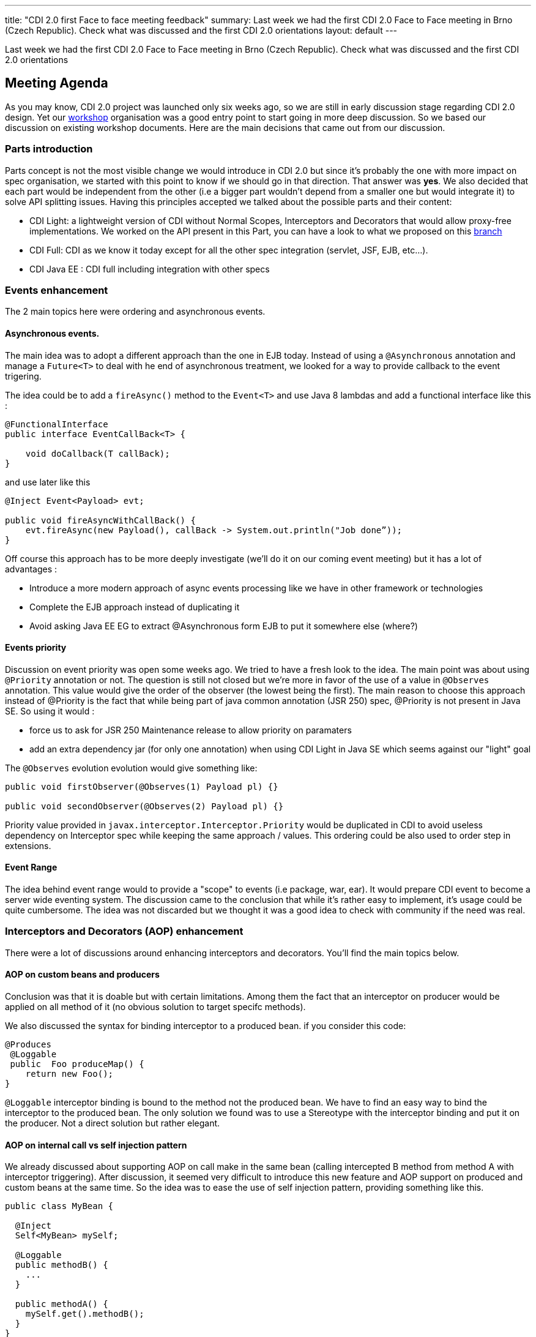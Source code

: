 ---
title: "CDI 2.0 first Face to face meeting feedback"
summary: Last week we had the first CDI 2.0 Face to Face meeting in Brno (Czech Republic). Check what was discussed and the first CDI 2.0 orientations
layout: default
---

Last week we had the first CDI 2.0 Face to Face meeting in Brno (Czech Republic). Check what was discussed and the first CDI 2.0 orientations

== Meeting Agenda

As you may know, CDI 2.0 project was launched only six weeks ago, so we are still in early discussion stage regarding CDI 2.0 design. Yet our link:/news/2014/10/06/CDI-20_working_method/[workshop^] organisation was a good entry point to start going in more deep discussion. So we based our discussion on existing workshop documents. Here are the main decisions that came out from our discussion.

=== Parts introduction

Parts concept is not the most visible change we would introduce in CDI 2.0 but since it's probably the one with more impact on spec organisation, we started with this point to know if we should go in that direction. That answer was *yes*.
We also decided that each part would be independent from the other (i.e a bigger part wouldn't depend from a smaller one but would integrate it) to solve API splitting issues. Having this principles accepted we talked about the possible parts and their content:

* CDI Light: a lightweight version of CDI without Normal Scopes, Interceptors and Decorators that would allow proxy-free implementations. We worked on the API present in this Part, you can have a look to what we proposed on this https://github.com/antoinesd/cdi-spec/tree/CDI_20_LIGHT[branch^]

* CDI Full: CDI as we know it today except for all the other spec integration (servlet, JSF, EJB, etc...).

* CDI Java EE : CDI full including integration with other specs


=== Events enhancement

The 2 main topics here were ordering and asynchronous events.

==== Asynchronous events.

The main idea was to adopt a different approach than the one in EJB today. Instead of using a `@Asynchronous` annotation and manage a `Future<T>` to deal with he end of asynchronous treatment, we looked for a way to provide callback to the event trigering.

The idea could be to add a `fireAsync()` method to the `Event<T>` and use Java 8 lambdas and add a functional interface like this :

[source,java]
----
@FunctionalInterface
public interface EventCallBack<T> {

    void doCallback(T callBack);
}
----

and use later like this

[source,java]
----
@Inject Event<Payload> evt; 

public void fireAsyncWithCallBack() { 
    evt.fireAsync(new Payload(), callBack -> System.out.println("Job done”));
}

----

Off course this approach has to be more deeply investigate (we'll do it on our coming event meeting) but it has a lot of advantages :

* Introduce a more modern approach of async events processing like we have in other framework or technologies
* Complete the EJB approach instead of duplicating it
* Avoid asking Java EE EG to extract @Asynchronous form EJB to put it somewhere else (where?)

==== Events priority

Discussion on event priority was open some weeks ago. We tried to have a fresh look to the idea. The main point was about using `@Priority` annotation or not. The question is still not closed but we're more in favor of the use of a value in `@Observes` annotation. This value would give the order of the observer (the lowest being the first).
The main reason to choose this approach instead of @Priority is the fact that while being part of java common annotation (JSR 250) spec, @Priority is not present in Java SE. So using it would :

* force us to ask for JSR 250 Maintenance release to allow priority on paramaters
* add an extra dependency jar (for only one annotation) when using CDI Light in Java SE which seems against our "light" goal

The `@Observes` evolution evolution would give something like:

[source,java]
----
public void firstObserver(@Observes(1) Payload pl) {}

public void secondObserver(@Observes(2) Payload pl) {}
----

Priority value provided in `javax.interceptor.Interceptor.Priority` would be duplicated in CDI to avoid useless dependency on Interceptor spec while keeping the same approach / values.
This ordering could be also used to order step in extensions.

==== Event Range

The idea behind event range would to provide a "scope" to events (i.e package, war, ear). It would prepare CDI event to become a server wide eventing system.
The discussion came to the conclusion that while it's rather easy to implement, it's usage could be quite cumbersome.
The idea was not discarded but we thought it was a good idea to check with community if the need was real.


=== Interceptors and Decorators (AOP) enhancement

There were a lot of discussions around enhancing interceptors and decorators. You'll find the main topics below.

==== AOP on custom beans and producers

Conclusion was that it is doable but with certain limitations. Among them the fact that an interceptor on producer would be applied on all method of it (no obvious solution to target specifc methods).

We also discussed the syntax for binding interceptor to a produced bean. if you consider this code:

[source,java]
----
@Produces
 @Loggable
 public  Foo produceMap() { 
    return new Foo(); 
}
----

`@Loggable` interceptor binding is bound to the method not the produced bean. We have to find an easy way to bind the interceptor to the produced bean.
The only solution we found was to use a Stereotype with the interceptor binding and put it on the producer. Not a direct solution but rather elegant.

==== AOP on internal call vs self injection pattern

We already discussed about supporting AOP on call make in the same bean (calling intercepted B method from method A with interceptor triggering).
After discussion, it seemed very difficult to introduce this new feature and AOP support on produced and custom beans at the same time. So the idea was to ease the use of self injection pattern, providing something like this.

[source,java]
----
public class MyBean {

  @Inject
  Self<MyBean> mySelf;

  @Loggable
  public methodB() {
    ...
  }

  public methodA() {
    mySelf.get().methodB();
  }
}
----

less elegant than having it directly on internal call but still useful.

==== Other AOP topics

We also discussed about the following topics:

* *relaunching the idea of supporting decorator without interface* like it was requested in https://issues.jboss.org/browse/CDI-403[CDI-403^] and before that in https://issues.jboss.org/browse/CDI-224[CDI-224^].
* *standardise the https://deltaspike.apache.org/documentation/partial-bean.html[partial bean] feature from Deltaspike*. For those who don't know this feature an example can be found https://github.com/jboss-developer/jboss-wfk-quickstarts/tree/2.6.0.Final/deltaspike-partialbean-advanced[here^].


=== Java SE support

We had a long discussion on Java SE support in CDI 2.0. To decide that we should just provide a class like this:

[source,java]
----

public class ContainerBoot {

    /**
     * Simple boot
     */
    static BeanManager initialize() {
      ...
    }

    /**
     * Boot with parameters
     */
    static BeanManager intialize(Map<?,?>) {
      ...
    }
    void shutdown() {}
}

----

Discussions are still going on on this topic.


=== SPI enhancement

Last but not least we also discussed about SPI enhancement. The main topic were:

* *Give the possibility to modify/register beans at runtime*. The majority of present people were against this new feature. The ones in favor obtained that the door wouldn't be closed now and that the community would be consulted to see if this need was "real". So we'll be back on this feature and if you want to see it, stay tune to give it your support when we'll ask for it.
* *Add SPI to activate/deactivate contexts*. Right now built-in context cannot be activated / deactivated by third parties, forcing them to create their own implementation of such contexts instead of using the one provided by their implementation. This small modification will greatly ease CDI advanced integration in other spec or frameworks.
* *Add helpers to create CDI meta-data*. Today it's not very convenient to create an `AnnotatedType` or a custom `Bean`. We decided to explore the introduction of helpers inspired by Deltaspike Builders. They would be provided by lifecycle event

=== Conclusion

Here are the main topics we discussed during these 2 days. Other small feature will came to JIRA later. At this point there was only orientation and no final decision on any subject. So the door is still open for these as well as new feature. So don't hesitate to give your advice andv your contribution to our link:/[workshop] or https://issues.jboss.org/browse/CDI[Jira server^].
